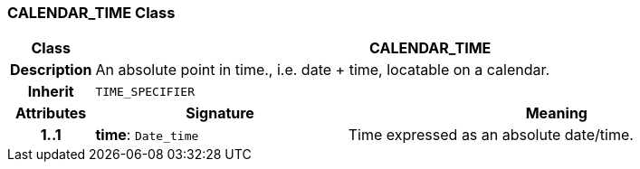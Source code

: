 === CALENDAR_TIME Class

[cols="^1,3,5"]
|===
h|*Class*
2+^h|*CALENDAR_TIME*

h|*Description*
2+a|An absolute point in time., i.e. date + time, locatable on a calendar.

h|*Inherit*
2+|`TIME_SPECIFIER`

h|*Attributes*
^h|*Signature*
^h|*Meaning*

h|*1..1*
|*time*: `Date_time`
a|Time expressed as an absolute date/time.
|===

